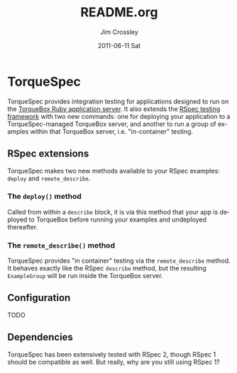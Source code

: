 #+TITLE:     README.org
#+AUTHOR:    Jim Crossley
#+EMAIL:     jcrossley@redhat.com
#+DATE:      2011-06-11 Sat
#+DESCRIPTION: 
#+KEYWORDS: 
#+LANGUAGE:  en
#+OPTIONS:   H:3 num:t toc:t \n:nil @:t ::t |:t ^:t -:t f:t *:t <:t
#+OPTIONS:   TeX:t LaTeX:nil skip:nil d:nil todo:t pri:nil tags:not-in-toc
#+INFOJS_OPT: view:nil toc:nil ltoc:t mouse:underline buttons:0 path:http://orgmode.org/org-info.js
#+EXPORT_SELECT_TAGS: export
#+EXPORT_EXCLUDE_TAGS: noexport
#+LINK_UP:   
#+LINK_HOME: 

* TorqueSpec 
  
  TorqueSpec provides integration testing for applications designed to
  run on the [[http://torquebox.org][TorqueBox Ruby application server]].  It also extends the
  [[http://relishapp.com/rspec][RSpec testing framework]] with two new commands: one for deploying
  your application to a TorqueSpec-managed TorqueBox server, and
  another to run a group of examples within that TorqueBox server,
  i.e. "in-container" testing.

** RSpec extensions

   TorqueSpec makes two new methods available to your RSpec examples:
   =deploy= and =remote_describe=.

*** The =deploy()= method

    Called from within a =describe= block, it is via this method that
    your app is deployed to TorqueBox before running your examples and
    undeployed thereafter.

*** The =remote_describe()= method

    TorqueSpec provides "in container" testing via the
    =remote_describe= method.  It behaves exactly like the RSpec
    =describe= method, but the resulting =ExampleGroup= will be run
    inside the TorqueBox server.

** Configuration 

   TODO

** Dependencies

   TorqueSpec has been extensively tested with RSpec 2, though RSpec 1
   should be compatible as well.  But really, why are you still using
   RSpec 1?

